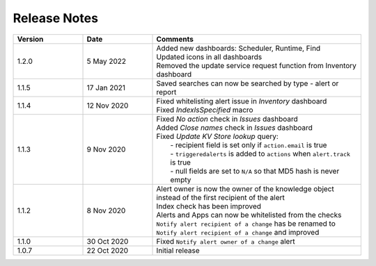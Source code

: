 Release Notes
=============

.. list-table::
   :widths: 20 20 60
   :header-rows: 1

   * - Version
     - Date
     - Comments
   * - 1.2.0
     - 5 May 2022
     - | Added new dashboards: Scheduler, Runtime, Find
       | Updated icons in all dashboards
       | Removed the update service request function from Inventory dashboard
   * - 1.1.5
     - 17 Jan 2021
     - | Saved searches can now be searched by type - alert or report
   * - 1.1.4
     - 12 Nov 2020
     - | Fixed whitelisting alert issue in *Inventory* dashboard
       | Fixed *IndexIsSpecified* macro
   * - 1.1.3
     - 9 Nov 2020
     - | Fixed *No action* check in *Issues* dashboard
       | Added *Close names* check in *Issues* dashboard
       | Fixed *Update KV Store lookup* query:
       |  - recipient field is set only if ``action.email`` is true
       |  - ``triggeredalerts`` is added to ``actions`` when ``alert.track`` is true
       |  - null fields are set to ``N/A`` so that MD5 hash is never empty
   * - 1.1.2
     - 8 Nov 2020
     - | Alert owner is now the owner of the knowledge object instead of the first recipient of the alert
       | Index check has been improved
       | Alerts and Apps can now be whitelisted from the checks
       | ``Notify alert recipient of a change`` has be renamed to ``Notify alert recipient of a change`` and improved
   * - 1.1.0
     - 30 Oct 2020
     - Fixed ``Notify alert owner of a change`` alert
   * - 1.0.7
     - 22 Oct 2020
     - Initial release
